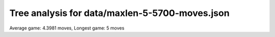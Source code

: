 Tree analysis for data/maxlen-5-5700-moves.json
===============================================

Average game: 4.3981 moves, Longest game: 5 moves


.. table:: Prefix properties of a game tree (\$: problem size <= possible scores, \+: optimal split, \*: root code not a solution.)
  :widths: 1 1 1 1 1 1 1 1 
  :column-wrapping: false true true true true true true true
  :column-alignment: left right right right right right right right
  :column-dividers: single single single single single single single single single


  ================================== ====== ========= ============ ============== =========== ============ =============
  prefix                              flags #children problem size max subproblem #preserving #distinct/in #distinct/all
  ================================== ====== ========= ============ ============== =========== ============ =============
  ([2100],)                                        13        1,296            276          24          129           129
  ([2100], [0210])                     \$\+         3            4              1           6            3           369
  ([2100], [0231])                                  9           44              8           2           31           774
  ([2100], [1230])                                 10           84             18           4           32           416
  ([2100], [2010])                       \$         3            5              2           6            4           369
  ([2100], [2130])                                  4           20              8           4            9           416
  ([2100], [2131])                                  9          105             26           2           66           774
  ([2100], [2210])                                  8           40             10           6           19           369
  ([2100], [4030])                                 13          230             41           1          229         1,294
  ([2100], [4231])                                 13          222             41           1          221         1,294
  ([2100], [4331])                                 13          276             51           1          275         1,294
  ([2100], [4430])                                 12          182             37           2           99           694
  ([2100], [4433])                                 12           81             16           4           35           409
  ([2100], [0231], [0042])               \$         4            7              2           1            6         1,293
  ([2100], [0231], [3021])             \$\+         2            3              1           2            2           773
  ([2100], [0231], [4010])             \$\*         4            5              2           1            5         1,293
  ([2100], [0231], [4010])           \$\*\+         3            3              1           1            3         1,293
  ([2100], [0231], [4012])               \$         5            8              2           1            7         1,293
  ([2100], [0231], [4012])           \$\*\+         6            6              1           1            6         1,293
  ([2100], [0231], [4121])           \$\*\+         7            7              1           1            7         1,293
  ([2100], [1230], [0541])           \$\*\+         6            6              1           1            6         1,293
  ([2100], [1230], [1003])               \$         7           10              2           2            7           773
  ([2100], [1230], [2001])           \$\*\+         4            4              1           2            4           773
  ([2100], [1230], [2021])                          9           18              3           2           13           773
  ([2100], [1230], [2410])             \$\*         4            6              2           1            6         1,293
  ([2100], [1230], [3200])           \$\*\+         3            3              1           2            3           773
  ([2100], [1230], [4010])                          9           16              3           1           15         1,293
  ([2100], [1230], [4010])             \$\*         7           10              2           1           10         1,293
  ([2100], [1230], [4211])             \$\*         7            8              2           1            8         1,293
  ([2100], [2130], [2201])             \$\*         5            6              2           2            5           773
  ([2100], [2130], [4010])             \$\*         3            4              2           1            4         1,293
  ([2100], [2130], [5140])             \$\*         5            8              2           1            8         1,293
  ([2100], [2131], [2112])               \$         4            8              2           2            5           773
  ([2100], [2131], [2240])                         10           26              4           1           25         1,293
  ([2100], [2131], [2403])                         11           24              3           1           23         1,293
  ([2100], [2131], [4040])             \$\*         6            9              2           1            9         1,293
  ([2100], [2131], [4330])             \$\*         5            7              2           1            7         1,293
  ([2100], [2131], [5142])               \*        10           19              3           1           19         1,293
  ([2100], [2131], [5411])             \$\*         5            8              2           1            8         1,293
  ([2100], [2210], [1300])             \$\*         3            4              2           2            3           773
  ([2100], [2210], [2003])               \$         6           10              2           2            6           773
  ([2100], [2210], [3001])             \$\*         3            4              2           2            3           773
  ([2100], [2210], [4230])             \$\*         6            8              2           1            8         1,293
  ([2100], [2210], [4300])           \$\*\+         3            3              1           1            3         1,293
  ([2100], [2210], [4301])             \$\*         7            8              2           1            8         1,293
  ([2100], [4030], [0430])             \$\+         2            3              1           1            2         1,293
  ([2100], [4030], [0513])             \$\*         8           12              2           1           12         1,293
  ([2100], [4030], [0530])           \$\*\+         6            6              1           1            6         1,293
  ([2100], [4030], [1005])               \*         8           19              3           1           19         1,293
  ([2100], [4030], [1405])                         11           34              5           1           33         1,293
  ([2100], [4030], [2025])                         10           23              5           1           22         1,293
  ([2100], [4030], [2213])                         12           41              6           1           40         1,293
  ([2100], [4030], [2435])               \*         8           17              3           1           17         1,293
  ([2100], [4030], [2551])                         10           20              3           1           19         1,293
  ([2100], [4030], [3310])             \$\*         8           11              2           1           11         1,293
  ([2100], [4030], [5240])                         11           39              6           1           38         1,293
  ([2100], [4231], [0245])                         12           41              8           1           40         1,293
  ([2100], [4231], [0425])                         12           41              7           1           40         1,293
  ([2100], [4231], [0552])               \$        10           14              2           1           13         1,293
  ([2100], [4231], [1245])               \*         8           16              3           1           16         1,293
  ([2100], [4231], [1253])                         10           31              5           1           30         1,293
  ([2100], [4231], [1340])           \$\*\+         4            4              1           1            4         1,293
  ([2100], [4231], [1524])                         10           27              5           1           26         1,293
  ([2100], [4231], [3055])               \*         8           17              3           1           17         1,293
  ([2100], [4231], [3421])               \$         2            5              2           1            4         1,293
  ([2100], [4231], [4121])             \$\*         6            8              2           1            8         1,293
  ([2100], [4231], [4311])           \$\*\+         4            4              1           1            4         1,293
  ([2100], [4231], [5051])               \$         8           12              2           1           11         1,293
  ([2100], [4331], [1345])                         10           27              4           1           26         1,293
  ([2100], [4331], [1433])             \$\+         2            3              1           1            2         1,293
  ([2100], [4331], [1543])               \$         8           12              2           1           11         1,293
  ([2100], [4331], [1545])                         12           42              6           1           41         1,293
  ([2100], [4331], [3431])             \$\+         3            4              1           1            3         1,293
  ([2100], [4331], [3525])                         12           38              6           1           37         1,293
  ([2100], [4331], [4352])                          9           28              5           1           27         1,293
  ([2100], [4331], [4425])                         10           36              5           1           35         1,293
  ([2100], [4331], [5055])               \$         6            9              2           1            8         1,293
  ([2100], [4331], [5233])                         13           51              6           1           50         1,293
  ([2100], [4331], [5315])             \$\*         9           15              2           1           15         1,293
  ([2100], [4331], [5430])             \$\*         6            9              2           1            9         1,293
  ([2100], [4430], [3135])                          9           27              5           1           26         1,293
  ([2100], [4430], [4154])                          9           26              5           1           25         1,293
  ([2100], [4430], [4305])           \$\*\+         8            8              1           1            8         1,293
  ([2100], [4430], [4340])             \$\+         2            3              1           1            2         1,293
  ([2100], [4430], [5143])                         10           26              5           1           25         1,293
  ([2100], [4430], [5145])                         11           37              6           1           36         1,293
  ([2100], [4430], [5151])                          9           16              3           1           15         1,293
  ([2100], [4430], [5304])             \$\+         4            5              1           1            4         1,293
  ([2100], [4430], [5403])               \$         9           13              2           1           12         1,293
  ([2100], [4430], [5443])           \$\*\+         6            6              1           1            6         1,293
  ([2100], [4430], [5450])               \$         7           12              3           1           11         1,293
  ([2100], [4433], [4330])           \$\*\+         4            4              1           1            4         1,293
  ([2100], [4433], [4340])           \$\*\+         4            4              1           1            4         1,293
  ([2100], [4433], [5030])           \$\*\+         4            4              1           1            4         1,293
  ([2100], [4433], [5040])           \$\*\+         4            4              1           1            4         1,293
  ([2100], [4433], [5330])             \$\*         7            8              2           1            8         1,293
  ([2100], [4433], [5340])           \$\*\+         6            6              1           1            6         1,293
  ([2100], [4433], [5353])                         10           16              3           1           15         1,293
  ([2100], [4433], [5353])             \$\*        10           12              2           1           12         1,293
  ([2100], [4433], [5443])             \$\*         9           12              2           1           12         1,293
  ([2100], [4433], [5443])               \$         5            8              2           1            7         1,293
  ([2100], [1230], [2021], [2014])     \$\+         2            3              1           1            2         1,292
  ([2100], [1230], [2021], [4010])   \$\*\+         3            3              1           1            3         1,292
  ([2100], [1230], [2021], [4010])   \$\*\+         3            3              1           1            3         1,292
  ([2100], [1230], [4010], [0010])     \$\+         2            3              1           1            2         1,292
  ([2100], [1230], [4010], [1001])     \$\+         2            3              1           1            2         1,292
  ([2100], [2131], [2240], [2502])     \$\+         3            4              1           1            3         1,292
  ([2100], [2131], [2240], [2520])     \$\+         3            4              1           1            3         1,292
  ([2100], [2131], [2240], [2540])     \$\+         3            4              1           1            3         1,292
  ([2100], [2131], [2240], [4140])     \$\+         2            3              1           1            2         1,292
  ([2100], [2131], [2240], [5104])     \$\+         2            3              1           1            2         1,292
  ([2100], [2131], [2403], [2302])     \$\+         2            3              1           1            2         1,292
  ([2100], [2131], [2403], [2320])     \$\+         2            3              1           1            2         1,292
  ([2100], [2131], [2403], [4110])     \$\+         2            3              1           1            2         1,292
  ([2100], [2131], [2403], [5110])     \$\+         2            3              1           1            2         1,292
  ([2100], [2131], [2403], [5200])   \$\*\+         3            3              1           1            3         1,292
  ([2100], [2131], [5142], [2124])     \$\+         2            3              1           1            2         1,292
  ([2100], [2131], [5142], [5130])     \$\+         2            3              1           1            2         1,292
  ([2100], [4030], [1005], [0540])     \$\+         2            3              1           1            2         1,292
  ([2100], [4030], [1005], [3003])     \$\+         2            3              1           1            2         1,292
  ([2100], [4030], [1005], [3410])     \$\+         2            3              1           1            2         1,292
  ([2100], [4030], [1005], [4302])     \$\+         2            3              1           1            2         1,292
  ([2100], [4030], [1405], [0141])     \$\+         3            4              1           1            3         1,292
  ([2100], [4030], [1405], [1301])     \$\+         3            4              1           1            3         1,292
  ([2100], [4030], [1405], [1401])     \$\+         2            3              1           1            2         1,292
  ([2100], [4030], [1405], [2341])     \$\+         4            5              1           1            4         1,292
  ([2100], [4030], [1405], [3302])     \$\+         2            3              1           1            2         1,292
  ([2100], [4030], [1405], [3502])     \$\+         4            5              1           1            4         1,292
  ([2100], [4030], [1405], [5301])     \$\+         2            3              1           1            2         1,292
  ([2100], [4030], [2025], [2231])     \$\+         2            3              1           1            2         1,292
  ([2100], [4030], [2025], [4112])     \$\+         3            4              1           1            3         1,292
  ([2100], [4030], [2025], [4121])     \$\+         2            3              1           1            2         1,292
  ([2100], [4030], [2025], [5510])     \$\+         4            5              1           1            4         1,292
  ([2100], [4030], [2213], [0111])     \$\+         2            3              1           1            2         1,292
  ([2100], [4030], [2213], [0151])     \$\+         5            6              1           1            5         1,292
  ([2100], [4030], [2213], [1142])     \$\+         3            4              1           1            3         1,292
  ([2100], [4030], [2213], [2241])     \$\+         3            4              1           1            3         1,292
  ([2100], [4030], [2213], [2313])     \$\+         2            3              1           1            2         1,292
  ([2100], [4030], [2213], [2514])     \$\+         3            4              1           1            3         1,292
  ([2100], [4030], [2213], [2541])     \$\+         3            4              1           1            3         1,292
  ([2100], [4030], [2213], [3112])     \$\+         5            6              1           1            5         1,292
  ([2100], [4030], [2213], [3121])     \$\+         2            3              1           1            2         1,292
  ([2100], [4030], [2435], [4220])     \$\+         2            3              1           1            2         1,292
  ([2100], [4030], [2435], [4420])     \$\+         2            3              1           1            2         1,292
  ([2100], [4030], [2551], [2511])     \$\+         2            3              1           1            2         1,292
  ([2100], [4030], [2551], [5112])     \$\+         2            3              1           1            2         1,292
  ([2100], [4030], [2551], [5121])     \$\+         2            3              1           1            2         1,292
  ([2100], [4030], [5240], [3110])   \$\*\+         6            6              1           1            6         1,292
  ([2100], [4030], [5240], [3220])     \$\+         2            3              1           1            2         1,292
  ([2100], [4030], [5240], [4401])     \$\+         5            6              1           1            5         1,292
  ([2100], [4030], [5240], [4402])     \$\+         3            4              1           1            3         1,292
  ([2100], [4030], [5240], [4410])   \$\*\+         6            6              1           1            6         1,292
  ([2100], [4030], [5240], [5410])     \$\+         3            4              1           1            3         1,292
  ([2100], [4231], [0245], [0253])     \$\+         2            3              1           1            2         1,292
  ([2100], [4231], [0245], [0311])     \$\+         2            3              1           1            2         1,292
  ([2100], [4231], [0245], [0451])     \$\+         4            5              1           1            4         1,292
  ([2100], [4231], [0245], [1030])   \$\*\+         8            8              1           1            8         1,292
  ([2100], [4231], [0245], [1500])   \$\*\+         5            5              1           1            5         1,292
  ([2100], [4231], [0245], [4022])     \$\+         2            3              1           1            2         1,292
  ([2100], [4231], [0245], [5215])     \$\+         5            6              1           1            5         1,292
  ([2100], [4231], [0425], [0352])     \$\+         3            4              1           1            3         1,292
  ([2100], [4231], [0425], [0442])     \$\+         2            3              1           1            2         1,292
  ([2100], [4231], [0425], [1522])     \$\+         5            6              1           1            5         1,292
  ([2100], [4231], [0425], [3052])     \$\+         2            3              1           1            2         1,292
  ([2100], [4231], [0425], [3220])   \$\*\+         5            5              1           1            5         1,292
  ([2100], [4231], [0425], [4410])   \$\*\+         4            4              1           1            4         1,292
  ([2100], [4231], [0425], [5512])     \$\+         6            7              1           1            6         1,292
  ([2100], [4231], [1245], [3211])     \$\+         2            3              1           1            2         1,292
  ([2100], [4231], [1245], [4212])     \$\+         2            3              1           1            2         1,292
  ([2100], [4231], [1253], [1213])     \$\+         2            3              1           1            2         1,292
  ([2100], [4231], [1253], [1242])     \$\+         4            5              1           1            4         1,292
  ([2100], [4231], [1253], [1321])     \$\+         3            4              1           1            3         1,292
  ([2100], [4231], [1253], [3041])     \$\+         3            4              1           1            3         1,292
  ([2100], [4231], [1253], [3321])     \$\+         2            3              1           1            2         1,292
  ([2100], [4231], [1253], [4013])     \$\+         3            4              1           1            3         1,292
  ([2100], [4231], [1524], [1043])     \$\+         4            5              1           1            4         1,292
  ([2100], [4231], [1524], [1322])     \$\+         3            4              1           1            3         1,292
  ([2100], [4231], [1524], [3042])     \$\+         3            4              1           1            3         1,292
  ([2100], [4231], [1524], [3512])     \$\+         3            4              1           1            3         1,292
  ([2100], [4231], [3055], [0331])     \$\+         2            3              1           1            2         1,292
  ([2100], [4231], [3055], [4011])     \$\+         2            3              1           1            2         1,292
  ([2100], [4331], [1345], [0433])     \$\+         3            4              1           1            3         1,292
  ([2100], [4331], [1345], [1353])     \$\+         2            3              1           1            2         1,292
  ([2100], [4331], [1345], [1533])     \$\+         3            4              1           1            3         1,292
  ([2100], [4331], [1345], [3342])     \$\+         2            3              1           1            2         1,292
  ([2100], [4331], [1345], [3541])     \$\+         2            3              1           1            2         1,292
  ([2100], [4331], [1545], [0443])     \$\+         5            6              1           1            5         1,292
  ([2100], [4331], [1545], [0543])     \$\+         5            6              1           1            5         1,292
  ([2100], [4331], [1545], [1553])     \$\+         3            4              1           1            3         1,292
  ([2100], [4331], [1545], [3422])     \$\+         4            5              1           1            4         1,292
  ([2100], [4331], [1545], [3524])     \$\+         4            5              1           1            4         1,292
  ([2100], [4331], [1545], [5423])     \$\+         4            5              1           1            4         1,292
  ([2100], [4331], [3525], [3552])     \$\+         2            3              1           1            2         1,292
  ([2100], [4331], [3525], [5245])     \$\+         4            5              1           1            4         1,292
  ([2100], [4331], [3525], [5442])   \$\*\+         6            6              1           1            6         1,292
  ([2100], [4331], [3525], [5442])     \$\+         3            4              1           1            3         1,292
  ([2100], [4331], [3525], [5452])     \$\+         2            3              1           1            2         1,292
  ([2100], [4331], [3525], [5515])     \$\+         4            5              1           1            4         1,292
  ([2100], [4331], [3525], [5524])     \$\+         2            3              1           1            2         1,292
  ([2100], [4331], [4352], [4232])     \$\+         3            4              1           1            3         1,292
  ([2100], [4331], [4352], [4411])     \$\+         3            4              1           1            3         1,292
  ([2100], [4331], [4352], [4511])     \$\+         4            5              1           1            4         1,292
  ([2100], [4331], [4352], [5351])     \$\+         4            5              1           1            4         1,292
  ([2100], [4331], [4425], [0422])   \$\*\+         3            3              1           1            3         1,292
  ([2100], [4331], [4425], [4422])     \$\+         3            4              1           1            3         1,292
  ([2100], [4331], [4425], [4522])     \$\+         4            5              1           1            4         1,292
  ([2100], [4331], [4425], [5035])     \$\+         2            3              1           1            2         1,292
  ([2100], [4331], [4425], [5110])   \$\*\+         4            4              1           1            4         1,292
  ([2100], [4331], [4425], [5221])   \$\*\+         5            5              1           1            5         1,292
  ([2100], [4331], [4425], [5232])     \$\+         2            3              1           1            2         1,292
  ([2100], [4331], [4425], [5322])     \$\+         2            3              1           1            2         1,292
  ([2100], [4331], [4425], [5325])     \$\+         2            3              1           1            2         1,292
  ([2100], [4331], [5233], [0500])   \$\*\+         6            6              1           1            6         1,292
  ([2100], [4331], [5233], [1411])     \$\+         2            3              1           1            2         1,292
  ([2100], [4331], [5233], [3000])   \$\*\+         3            3              1           1            3         1,292
  ([2100], [4331], [5233], [3551])     \$\+         5            6              1           1            5         1,292
  ([2100], [4331], [5233], [4223])     \$\+         3            4              1           1            3         1,292
  ([2100], [4331], [5233], [4514])     \$\+         5            6              1           1            5         1,292
  ([2100], [4331], [5233], [4523])     \$\+         5            6              1           1            5         1,292
  ([2100], [4331], [5233], [5432])     \$\+         3            4              1           1            3         1,292
  ([2100], [4331], [5233], [5541])     \$\+         5            6              1           1            5         1,292
  ([2100], [4430], [3135], [1510])   \$\*\+         5            5              1           1            5         1,292
  ([2100], [4430], [3135], [2232])     \$\+         3            4              1           1            3         1,292
  ([2100], [4430], [3135], [2532])     \$\+         4            5              1           1            4         1,292
  ([2100], [4430], [3135], [3131])     \$\+         3            4              1           1            3         1,292
  ([2100], [4430], [3135], [5131])     \$\+         2            3              1           1            2         1,292
  ([2100], [4430], [4154], [3420])   \$\*\+         5            5              1           1            5         1,292
  ([2100], [4430], [4154], [4113])     \$\+         2            3              1           1            2         1,292
  ([2100], [4430], [4154], [4114])     \$\+         2            3              1           1            2         1,292
  ([2100], [4430], [4154], [4141])     \$\+         2            3              1           1            2         1,292
  ([2100], [4430], [4154], [5350])     \$\+         4            5              1           1            4         1,292
  ([2100], [4430], [4154], [5540])     \$\+         2            3              1           1            2         1,292
  ([2100], [4430], [5143], [1143])     \$\+         2            3              1           1            2         1,292
  ([2100], [4430], [5143], [2324])     \$\+         2            3              1           1            2         1,292
  ([2100], [4430], [5143], [3503])     \$\+         4            5              1           1            4         1,292
  ([2100], [4430], [5143], [5303])     \$\+         4            5              1           1            4         1,292
  ([2100], [4430], [5145], [1153])     \$\+         5            6              1           1            5         1,292
  ([2100], [4430], [5145], [2322])     \$\+         2            3              1           1            2         1,292
  ([2100], [4430], [5145], [2352])     \$\+         4            5              1           1            4         1,292
  ([2100], [4430], [5145], [2524])     \$\+         2            3              1           1            2         1,292
  ([2100], [4430], [5145], [3111])     \$\+         4            5              1           1            4         1,292
  ([2100], [4430], [5145], [5113])     \$\+         4            5              1           1            4         1,292
  ([2100], [4430], [5145], [5153])     \$\+         3            4              1           1            3         1,292
  ([2100], [4430], [5151], [2552])     \$\+         2            3              1           1            2         1,292
  ([2100], [4430], [5151], [5111])     \$\+         2            3              1           1            2         1,292
  ([2100], [4430], [5450], [3330])     \$\+         2            3              1           1            2         1,292
  ([2100], [4433], [5353], [5534])     \$\+         2            3              1           1            2         1,292
  ================================== ====== ========= ============ ============== =========== ============ =============
